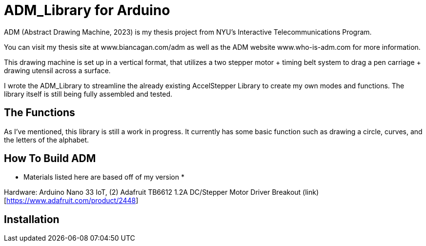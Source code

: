 = ADM_Library for Arduino =

ADM (Abstract Drawing Machine, 2023) is my thesis project from NYU's Interactive Telecommunications Program. 

You can visit my thesis site at www.biancagan.com/adm as well as the ADM website www.who-is-adm.com for more information.

This drawing machine is set up in a vertical format, that utilizes a two stepper motor + timing belt system to drag a pen carriage + drawing utensil across a surface.

I wrote the ADM_Library to streamline the already existing AccelStepper Library to create my own modes and functions. The library itself is still being fully assembled and tested.

== The Functions ==

As I've mentioned, this library is still a work in progress. It currently has some basic function such as drawing a circle, curves, and the letters of the alphabet.

== How To Build ADM ==

* Materials listed here are based off of my version *

Hardware: Arduino Nano 33 IoT, (2) Adafruit TB6612 1.2A DC/Stepper Motor Driver Breakout (link)[https://www.adafruit.com/product/2448]

== Installation ==
